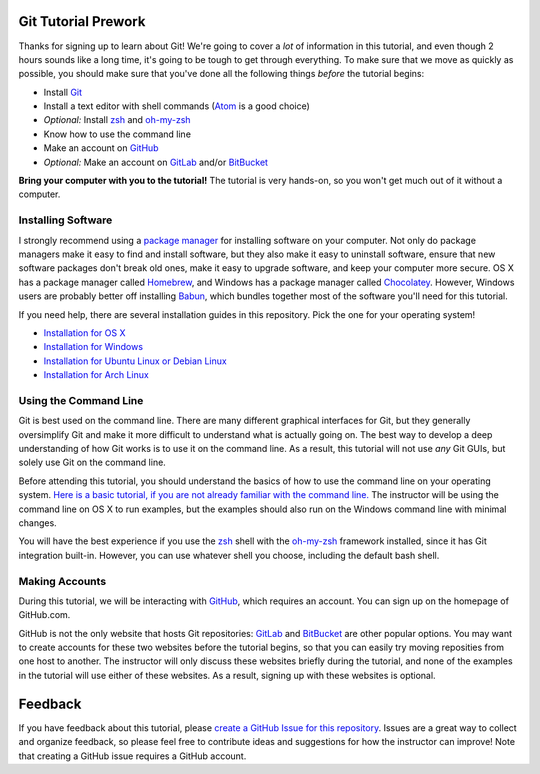Git Tutorial Prework
====================

Thanks for signing up to learn about Git!
We're going to cover a *lot* of information in this tutorial, and even though
2 hours sounds like a long time, it's going to be tough to get through
everything. To make sure that we move as quickly as possible, you should make
sure that you've done all the following things *before* the tutorial begins:

* Install Git_
* Install a text editor with shell commands (Atom_ is a good choice)
* *Optional:* Install zsh_ and `oh-my-zsh`_
* Know how to use the command line
* Make an account on GitHub_
* *Optional:* Make an account on GitLab_ and/or BitBucket_

**Bring your computer with you to the tutorial!** The tutorial is very hands-on,
so you won't get much out of it without a computer.

Installing Software
-------------------

I strongly recommend using a `package manager`_ for installing software on
your computer. Not only do package managers make it easy to find and install
software, but they also make it easy to uninstall software, ensure that new
software packages don't break old ones, make it easy to upgrade software,
and keep your computer more secure. OS X has a package manager called
Homebrew_, and Windows has a package manager called Chocolatey_. However,
Windows users are probably better off installing Babun_, which bundles together
most of the software you'll need for this tutorial.

If you need help, there are several installation guides in this repository.
Pick the one for your operating system!

* `Installation for OS X <https://github.com/singingwolfboy/git-tutorial-prework/blob/master/INSTALL-OSX.rst>`_
* `Installation for Windows <https://github.com/singingwolfboy/git-tutorial-prework/blob/master/INSTALL-WIN.rst>`_
* `Installation for Ubuntu Linux or Debian Linux <https://github.com/singingwolfboy/git-tutorial-prework/blob/master/INSTALL-DEB.rst>`_
* `Installation for Arch Linux <https://github.com/singingwolfboy/git-tutorial-prework/blob/master/INSTALL-ARCH.rst>`_

Using the Command Line
----------------------

Git is best used on the command line. There are many different graphical
interfaces for Git, but they generally oversimplify Git and make it more
difficult to understand what is actually going on. The best way to develop a
deep understanding of how Git works is to use it on the command line. As a
result, this tutorial will not use *any* Git GUIs, but solely use Git on the
command line.

Before attending this tutorial, you should understand the basics of
how to use the command line on your operating system.
`Here is a basic tutorial, if you are not already familiar with the command line.
<https://www.davidbaumgold.com/tutorials/command-line/>`_
The instructor will be using the command line on OS X to run examples,
but the examples should also run on the Windows command line with minimal
changes.

You will have the best experience if you use the zsh_ shell with the
`oh-my-zsh`_ framework installed, since it has Git integration built-in.
However, you can use whatever shell you choose, including the default bash shell.

Making Accounts
---------------

During this tutorial, we will be interacting with GitHub_, which requires an
account. You can sign up on the homepage of GitHub.com.

GitHub is not the only website that hosts Git repositories: GitLab_ and
BitBucket_ are other popular options. You may want to create accounts for these
two websites before the tutorial begins, so that you can easily try moving
reposities from one host to another. The instructor will only discuss these
websites briefly during the tutorial, and none of the examples in the tutorial
will use either of these websites. As a result, signing up with these websites
is optional.

Feedback
========

If you have feedback about this tutorial, please `create a GitHub Issue for
this repository`_. Issues are a great way to collect and organize feedback,
so please feel free to contribute ideas and suggestions for how the instructor
can improve! Note that creating a GitHub issue requires a GitHub account.

.. _Git: https://git-scm.com/
.. _Atom: https://atom.io/
.. _Zsh: http://www.zsh.org/
.. _oh-my-zsh: http://ohmyz.sh/
.. _GitHub: https://github.com
.. _GitLab: https://gitlab.com
.. _BitBucket: https://bitbucket.org/
.. _package manager: https://en.wikipedia.org/wiki/Package_manager
.. _Homebrew: http://brew.sh/
.. _Chocolatey: https://chocolatey.org/
.. _Babun: https://babun.github.io/
.. _create a GitHub Issue for this repository: https://github.com/singingwolfboy/git-tutorial-prework/issues
